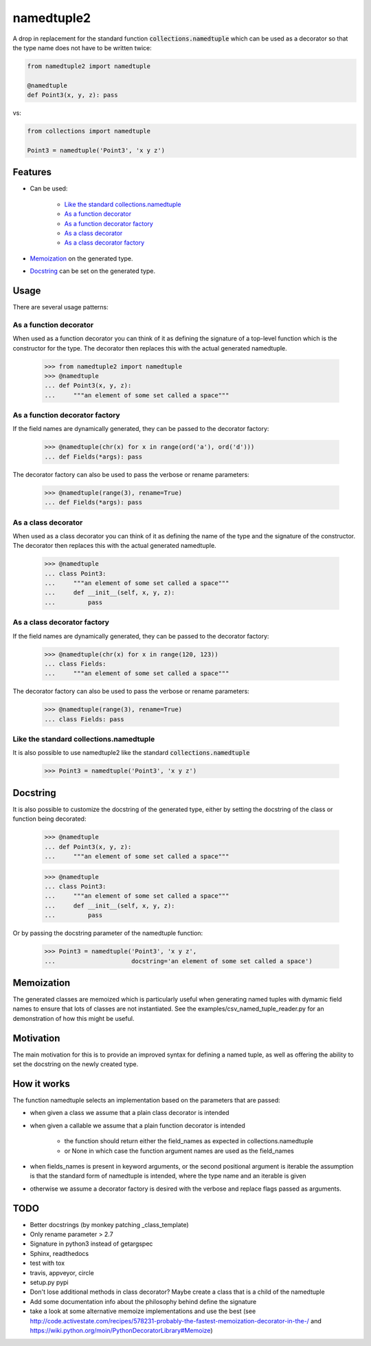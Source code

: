 ***********
namedtuple2
***********

A drop in replacement for the standard function :code:`collections.namedtuple`
which can be used as a decorator so that the type name does not have to be
written twice:

.. code:: python

    from namedtuple2 import namedtuple

    @namedtuple
    def Point3(x, y, z): pass

vs:

.. code:: python

    from collections import namedtuple

    Point3 = namedtuple('Point3', 'x y z')

========
Features
========

- Can be used:

    - `Like the standard collections.namedtuple`_
    - `As a function decorator`_
    - `As a function decorator factory`_
    - `As a class decorator`_
    - `As a class decorator factory`_

- `Memoization`_ on the generated type.

- `Docstring`_ can be set on the generated type.

=====
Usage
=====

There are several usage patterns:

-----------------------
As a function decorator
-----------------------

When used as a function decorator you can think of it as defining the signature
of a top-level function which is the constructor for the type. The decorator
then replaces this with the actual generated namedtuple.

    >>> from namedtuple2 import namedtuple
    >>> @namedtuple
    ... def Point3(x, y, z):
    ...     """an element of some set called a space"""

-------------------------------
As a function decorator factory
-------------------------------

If the field names are dynamically generated, they can be passed to the
decorator factory:

    >>> @namedtuple(chr(x) for x in range(ord('a'), ord('d')))
    ... def Fields(*args): pass

The decorator factory can also be used to pass the verbose or rename parameters:

    >>> @namedtuple(range(3), rename=True)
    ... def Fields(*args): pass

--------------------
As a class decorator
--------------------

When used as a class decorator you can think of it as defining the name of the
type and the signature of the constructor. The decorator then replaces this
with the actual generated namedtuple.

    >>> @namedtuple
    ... class Point3:
    ...     """an element of some set called a space"""
    ...     def __init__(self, x, y, z):
    ...         pass

----------------------------
As a class decorator factory
----------------------------

If the field names are dynamically generated, they can be passed to the
decorator factory:

    >>> @namedtuple(chr(x) for x in range(120, 123))
    ... class Fields:
    ...     """an element of some set called a space"""

The decorator factory can also be used to pass the verbose or rename parameters:

    >>> @namedtuple(range(3), rename=True)
    ... class Fields: pass

----------------------------------------
Like the standard collections.namedtuple
----------------------------------------

It is also possible to use namedtuple2 like the standard
:code:`collections.namedtuple`

    >>> Point3 = namedtuple('Point3', 'x y z')

=========
Docstring
=========

It is also possible to customize the docstring of the generated type, either
by setting the docstring of the class or function being decorated:

    >>> @namedtuple
    ... def Point3(x, y, z):
    ...     """an element of some set called a space"""

    >>> @namedtuple
    ... class Point3:
    ...     """an element of some set called a space"""
    ...     def __init__(self, x, y, z):
    ...         pass

Or by passing the docstring parameter of the namedtuple function:

    >>> Point3 = namedtuple('Point3', 'x y z',
    ...                     docstring='an element of some set called a space')

===========
Memoization
===========

The generated classes are memoized which is particularly useful when generating
named tuples with dymamic field names to ensure that lots of classes are not
instantiated. See the examples/csv_named_tuple_reader.py for an demonstration
of how this might be useful.

==========
Motivation
==========

The main motivation for this is to provide an improved syntax for defining a
named tuple, as well as offering the ability to set the docstring on the newly
created type.

============
How it works
============

The function namedtuple selects an implementation based on the parameters that
are passed:

- when given a class we assume that a plain class decorator is intended

- when given a callable we assume that a plain function decorator is intended

    - the function should return either the field_names as expected in
      collections.namedtuple
    - or None in which case the function argument names are used as the
      field_names

- when fields_names is present in keyword arguments, or the second positional
  argument is iterable the assumption is that the standard form of namedtuple
  is intended, where the type name and an iterable is given

- otherwise we assume a decorator factory is desired with the verbose and
  replace flags passed as arguments.

====
TODO
====

- Better docstrings (by monkey patching _class_template)
- Only rename parameter > 2.7
- Signature in python3 instead of getargspec
- Sphinx, readthedocs
- test with tox
- travis, appveyor, circle
- setup.py pypi
- Don't lose additional methods in class decorator? Maybe create a class that is a child of the namedtuple
- Add some documentation info about the philosophy behind define the signature
- take a look at some alternative memoize implementations and use the best (see http://code.activestate.com/recipes/578231-probably-the-fastest-memoization-decorator-in-the-/ and https://wiki.python.org/moin/PythonDecoratorLibrary#Memoize)